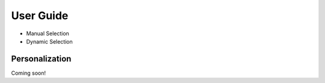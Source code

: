 User Guide
==========

* Manual Selection
* Dynamic Selection

Personalization
---------------
Coming soon!